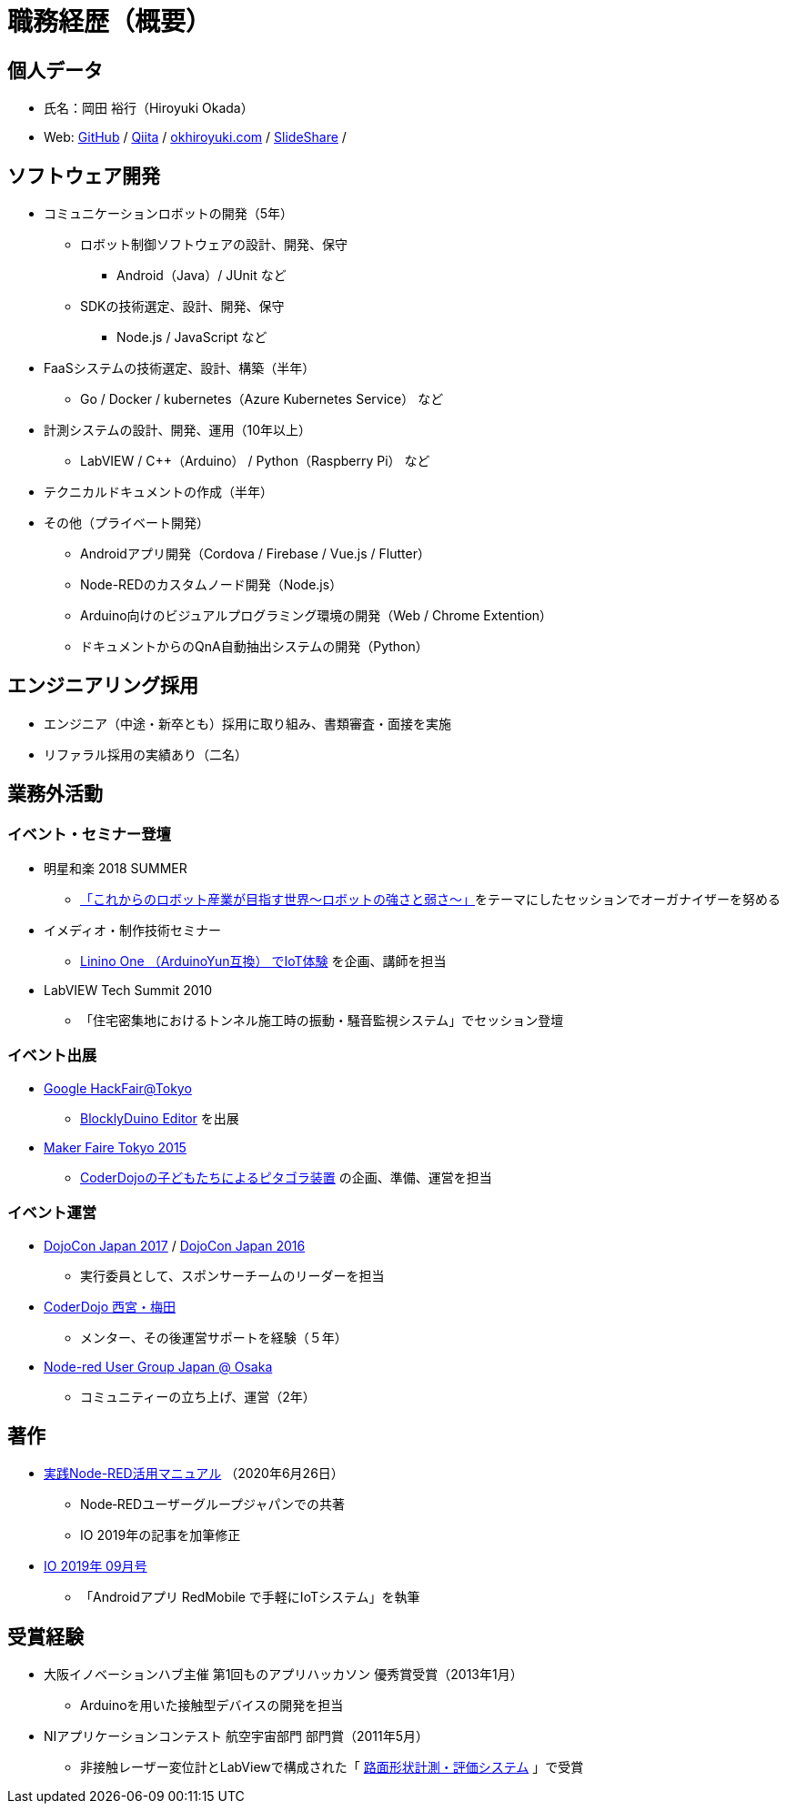 # 職務経歴（概要）

## 個人データ

* 氏名：岡田 裕行（Hiroyuki Okada）
* Web: https://github.com/okhiroyuki[GitHub] / https://qiita.com/okhiroyuki[Qiita] / https://www.okhiroyuki.com/[okhiroyuki.com] / https://www.slideshare.net/okhiroyuki[SlideShare] / 

## ソフトウェア開発

* コミュニケーションロボットの開発（5年）
** ロボット制御ソフトウェアの設計、開発、保守
*** Android（Java）/ JUnit など
** SDKの技術選定、設計、開発、保守
*** Node.js / JavaScript など
* FaaSシステムの技術選定、設計、構築（半年）
** Go / Docker / kubernetes（Azure Kubernetes Service） など
* 計測システムの設計、開発、運用（10年以上）
** LabVIEW / C++（Arduino） / Python（Raspberry Pi） など
* テクニカルドキュメントの作成（半年）
* その他（プライベート開発）
** Androidアプリ開発（Cordova / Firebase / Vue.js / Flutter）
** Node-REDのカスタムノード開発（Node.js）
** Arduino向けのビジュアルプログラミング環境の開発（Web / Chrome Extention）
** ドキュメントからのQnA自動抽出システムの開発（Python）

## エンジニアリング採用

* エンジニア（中途・新卒とも）採用に取り組み、書類審査・面接を実施
* リファラル採用の実績あり（二名）

## 業務外活動

### イベント・セミナー登壇

* 明星和楽 2018 SUMMER
** https://myojowaraku.net/2018fw/timetable/9164[「これからのロボット産業が目指す世界〜ロボットの強さと弱さ〜」]をテーマにしたセッションでオーガナイザーを努める
* イメディオ・制作技術セミナー
** https://www.sansokan.jp/events/eve_detail.san?H_A_NO=20446[Linino One （ArduinoYun互換） でIoT体験] を企画、講師を担当
* LabVIEW Tech Summit 2010
** 「住宅密集地におけるトンネル施工時の振動・騒音監視システム」でセッション登壇

### イベント出展

* https://developers-jp.googleblog.com/2015/11/google-hackfair-tokyo_20.html[Google HackFair@Tokyo]
** https://chrome.google.com/webstore/detail/blocklyduino-editor/ohncgafccgdbigbbikgkfbkiebahihmb[BlocklyDuino Editor] を出展
* https://makezine.jp/event/mft2015/[Maker Faire Tokyo 2015]
** https://makezine.jp/event/makers2015/coderdojo_japan/[CoderDojoの子どもたちによるピタゴラ装置] の企画、準備、運営を担当

### イベント運営

* https://dojocon2017.coderdojo.jp/[DojoCon Japan 2017] / http://dojocon2016.coderdojo.jp/[DojoCon Japan 2016]
** 実行委員として、スポンサーチームのリーダーを担当
* https://coderdojo-nishinomiya.info/[CoderDojo 西宮・梅田]
** メンター、その後運営サポートを経験（５年）
* https://node-red-osaka.connpass.com/[Node-red User Group Japan @ Osaka]
** コミュニティーの立ち上げ、運営（2年）

## 著作

* https://www.amazon.co.jp/%E5%AE%9F%E8%B7%B5Node-RED%E6%B4%BB%E7%94%A8%E3%83%9E%E3%83%8B%E3%83%A5%E3%82%A2%E3%83%AB-I%E3%83%BB-BOOKS-Node%E2%80%90RED%E3%83%A6%E3%83%BC%E3%82%B6%E3%83%BC%E3%82%B0%E3%83%AB%E3%83%BC%E3%83%97%E3%82%B8%E3%83%A3%E3%83%91%E3%83%B3/dp/4777521117[実践Node-RED活用マニュアル] （2020年6月26日）
** Node‐REDユーザーグループジャパンでの共著
** IO 2019年の記事を加筆修正
* https://www.amazon.co.jp/IO-2019%E5%B9%B4-09-%E6%9C%88%E5%8F%B7-%E9%9B%91%E8%AA%8C/dp/B07TQYRVYF[IO 2019年 09月号]
** 「Androidアプリ RedMobile で手軽にIoTシステム」を執筆

## 受賞経験

* 大阪イノベーションハブ主催 第1回ものアプリハッカソン 優秀賞受賞（2013年1月）
** Arduinoを用いた接触型デバイスの開発を担当
* NIアプリケーションコンテスト 航空宇宙部門 部門賞（2011年5​月）
** 非接触レーザー変位計とLabViewで構成された「 https://www.ni.com/ja-jp/innovations/case-studies/19/road-surface-shape-measurement-and-evaluation-system.html[路面​形状​計測・​評価​システム] 」で受賞
